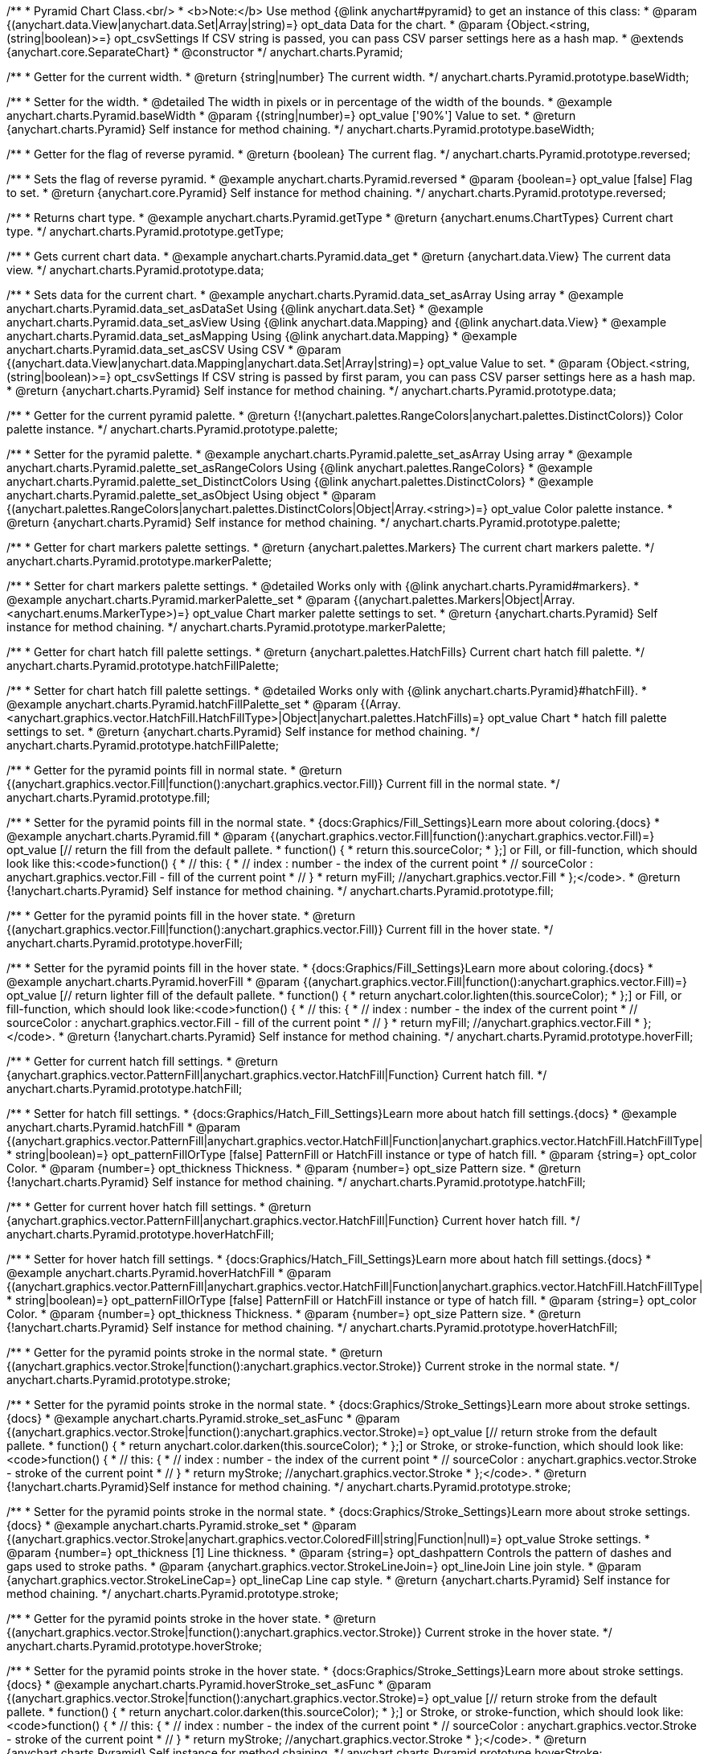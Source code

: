 /**
 * Pyramid Chart Class.<br/>
 * <b>Note:</b> Use method {@link anychart#pyramid} to get an instance of this class:
 * @param {(anychart.data.View|anychart.data.Set|Array|string)=} opt_data Data for the chart.
 * @param {Object.<string, (string|boolean)>=} opt_csvSettings If CSV string is passed, you can pass CSV parser settings here as a hash map.
 * @extends {anychart.core.SeparateChart}
 * @constructor
 */
anychart.charts.Pyramid;


//----------------------------------------------------------------------------------------------------------------------
//
//  anychart.charts.Pyramid.prototype.baseWidth
//
//----------------------------------------------------------------------------------------------------------------------

/**
 * Getter for the current width.
 * @return {string|number} The current width.
 */
anychart.charts.Pyramid.prototype.baseWidth;

/**
 * Setter for the width.
 * @detailed The width in pixels or in percentage of the width of the bounds.
 * @example anychart.charts.Pyramid.baseWidth
 * @param {(string|number)=} opt_value ['90%'] Value to set.
 * @return {anychart.charts.Pyramid} Self instance for method chaining.
 */
anychart.charts.Pyramid.prototype.baseWidth;


//----------------------------------------------------------------------------------------------------------------------
//
//  anychart.charts.Pyramid.prototype.reversed
//
//----------------------------------------------------------------------------------------------------------------------

/**
 * Getter for the flag of reverse pyramid.
 * @return {boolean} The current flag.
 */
anychart.charts.Pyramid.prototype.reversed;

/**
 * Sets the flag of reverse pyramid.
 * @example anychart.charts.Pyramid.reversed
 * @param {boolean=} opt_value [false] Flag to set.
 * @return {anychart.core.Pyramid} Self instance for method chaining.
 */
anychart.charts.Pyramid.prototype.reversed;


//----------------------------------------------------------------------------------------------------------------------
//
//  anychart.charts.Pyramid.prototype.getType
//
//----------------------------------------------------------------------------------------------------------------------

/**
 * Returns chart type.
 * @example anychart.charts.Pyramid.getType
 * @return {anychart.enums.ChartTypes} Current chart type.
 */
anychart.charts.Pyramid.prototype.getType;


//----------------------------------------------------------------------------------------------------------------------
//
//  anychart.charts.Pyramid.prototype.data
//
//----------------------------------------------------------------------------------------------------------------------

/**
 * Gets current chart data.
 * @example anychart.charts.Pyramid.data_get
 * @return {anychart.data.View} The current data view.
 */
anychart.charts.Pyramid.prototype.data;

/**
 * Sets data for the current chart.
 * @example anychart.charts.Pyramid.data_set_asArray Using array
 * @example anychart.charts.Pyramid.data_set_asDataSet Using {@link anychart.data.Set}
 * @example anychart.charts.Pyramid.data_set_asView Using {@link anychart.data.Mapping} and {@link anychart.data.View}
 * @example anychart.charts.Pyramid.data_set_asMapping Using {@link anychart.data.Mapping}
 * @example anychart.charts.Pyramid.data_set_asCSV Using CSV
 * @param {(anychart.data.View|anychart.data.Mapping|anychart.data.Set|Array|string)=} opt_value Value to set.
 * @param {Object.<string, (string|boolean)>=} opt_csvSettings If CSV string is passed by first param, you can pass CSV parser settings here as a hash map.
 * @return {anychart.charts.Pyramid} Self instance for method chaining.
 */
anychart.charts.Pyramid.prototype.data;


//----------------------------------------------------------------------------------------------------------------------
//
//  anychart.charts.Pyramid.prototype.palette
//
//----------------------------------------------------------------------------------------------------------------------

/**
 * Getter for the current pyramid palette.
 * @return {!(anychart.palettes.RangeColors|anychart.palettes.DistinctColors)} Color palette instance.
 */
anychart.charts.Pyramid.prototype.palette;

/**
 * Setter for the pyramid palette.
 * @example anychart.charts.Pyramid.palette_set_asArray Using array
 * @example anychart.charts.Pyramid.palette_set_asRangeColors Using {@link anychart.palettes.RangeColors}
 * @example anychart.charts.Pyramid.palette_set_DistinctColors Using {@link anychart.palettes.DistinctColors}
 * @example anychart.charts.Pyramid.palette_set_asObject Using object
 * @param {(anychart.palettes.RangeColors|anychart.palettes.DistinctColors|Object|Array.<string>)=} opt_value Color palette instance.
 * @return {anychart.charts.Pyramid} Self instance for method chaining.
 */
anychart.charts.Pyramid.prototype.palette;


//----------------------------------------------------------------------------------------------------------------------
//
//  anychart.charts.Pyramid.prototype.markerPalette
//
//----------------------------------------------------------------------------------------------------------------------

/**
 * Getter for chart markers palette settings.
 * @return {anychart.palettes.Markers} The current chart markers palette.
 */
anychart.charts.Pyramid.prototype.markerPalette;

/**
 * Setter for chart markers palette settings.
 * @detailed Works only with {@link anychart.charts.Pyramid#markers}.
 * @example anychart.charts.Pyramid.markerPalette_set
 * @param {(anychart.palettes.Markers|Object|Array.<anychart.enums.MarkerType>)=} opt_value Chart marker palette settings to set.
 * @return {anychart.charts.Pyramid} Self instance for method chaining.
 */
anychart.charts.Pyramid.prototype.markerPalette;


//----------------------------------------------------------------------------------------------------------------------
//
//  anychart.charts.Pyramid.prototype.hatchFillPalette
//
//----------------------------------------------------------------------------------------------------------------------

/**
 * Getter for chart hatch fill palette settings.
 * @return {anychart.palettes.HatchFills} Current chart hatch fill palette.
 */
anychart.charts.Pyramid.prototype.hatchFillPalette;

/**
 * Setter for chart hatch fill palette settings.
 * @detailed Works only with {@link anychart.charts.Pyramid}#hatchFill}.
 * @example anychart.charts.Pyramid.hatchFillPalette_set
 * @param {(Array.<anychart.graphics.vector.HatchFill.HatchFillType>|Object|anychart.palettes.HatchFills)=} opt_value Chart
 * hatch fill palette settings to set.
 * @return {anychart.charts.Pyramid} Self instance for method chaining.
 */
anychart.charts.Pyramid.prototype.hatchFillPalette;


//----------------------------------------------------------------------------------------------------------------------
//
//  anychart.charts.Pyramid.prototype.fill
//
//----------------------------------------------------------------------------------------------------------------------

/**
 * Getter for the pyramid points fill in normal state.
 * @return {(anychart.graphics.vector.Fill|function():anychart.graphics.vector.Fill)} Current fill in the normal state.
 */
anychart.charts.Pyramid.prototype.fill;

/**
 * Setter for the pyramid points fill in the normal state.
 * {docs:Graphics/Fill_Settings}Learn more about coloring.{docs}
 * @example anychart.charts.Pyramid.fill
 * @param {(anychart.graphics.vector.Fill|function():anychart.graphics.vector.Fill)=} opt_value [// return the fill from the default pallete.
 * function() {
 *   return this.sourceColor;
 * };] or Fill, or fill-function, which should look like this:<code>function() {
 *  //  this: {
 *  //  index : number  - the index of the current point
 *  //  sourceColor : anychart.graphics.vector.Fill - fill of the current point
 *  // }
 *  return myFill; //anychart.graphics.vector.Fill
 * };</code>.
 * @return {!anychart.charts.Pyramid} Self instance for method chaining.
 */
anychart.charts.Pyramid.prototype.fill;


//----------------------------------------------------------------------------------------------------------------------
//
//  anychart.charts.Pyramid.prototype.hoverFill
//
//----------------------------------------------------------------------------------------------------------------------

/**
 * Getter for the pyramid points fill in the hover state.
 * @return {(anychart.graphics.vector.Fill|function():anychart.graphics.vector.Fill)} Current fill in the hover state.
 */
anychart.charts.Pyramid.prototype.hoverFill;

/**
 * Setter for the pyramid points fill in the hover state.
 * {docs:Graphics/Fill_Settings}Learn more about coloring.{docs}
 * @example anychart.charts.Pyramid.hoverFill
 * @param {(anychart.graphics.vector.Fill|function():anychart.graphics.vector.Fill)=} opt_value [// return lighter fill of the default pallete.
 * function() {
 *   return anychart.color.lighten(this.sourceColor);
 * };] or Fill, or fill-function, which should look like:<code>function() {
 *  //  this: {
 *  //  index : number  - the index of the current point
 *  //  sourceColor : anychart.graphics.vector.Fill - fill of the current point
 *  // }
 *  return myFill; //anychart.graphics.vector.Fill
 * };</code>.
 * @return {!anychart.charts.Pyramid} Self instance for method chaining.
 */
anychart.charts.Pyramid.prototype.hoverFill;


//----------------------------------------------------------------------------------------------------------------------
//
//  anychart.charts.Pyramid.prototype.hatchFill
//
//----------------------------------------------------------------------------------------------------------------------

/**
 * Getter for current hatch fill settings.
 * @return {anychart.graphics.vector.PatternFill|anychart.graphics.vector.HatchFill|Function} Current hatch fill.
 */
anychart.charts.Pyramid.prototype.hatchFill;

/**
 * Setter for hatch fill settings.
 * {docs:Graphics/Hatch_Fill_Settings}Learn more about hatch fill settings.{docs}
 * @example anychart.charts.Pyramid.hatchFill
 * @param {(anychart.graphics.vector.PatternFill|anychart.graphics.vector.HatchFill|Function|anychart.graphics.vector.HatchFill.HatchFillType|
 * string|boolean)=} opt_patternFillOrType [false] PatternFill or HatchFill instance or type of hatch fill.
 * @param {string=} opt_color Color.
 * @param {number=} opt_thickness Thickness.
 * @param {number=} opt_size Pattern size.
 * @return {!anychart.charts.Pyramid} Self instance for method chaining.
 */
anychart.charts.Pyramid.prototype.hatchFill;


//----------------------------------------------------------------------------------------------------------------------
//
//  anychart.charts.Pyramid.prototype.hoverHatchFill
//
//----------------------------------------------------------------------------------------------------------------------

/**
 * Getter for current hover hatch fill settings.
 * @return {anychart.graphics.vector.PatternFill|anychart.graphics.vector.HatchFill|Function} Current hover hatch fill.
 */
anychart.charts.Pyramid.prototype.hoverHatchFill;

/**
 * Setter for hover hatch fill settings.
 * {docs:Graphics/Hatch_Fill_Settings}Learn more about hatch fill settings.{docs}
 * @example anychart.charts.Pyramid.hoverHatchFill
 * @param {(anychart.graphics.vector.PatternFill|anychart.graphics.vector.HatchFill|Function|anychart.graphics.vector.HatchFill.HatchFillType|
 * string|boolean)=} opt_patternFillOrType [false] PatternFill or HatchFill instance or type of hatch fill.
 * @param {string=} opt_color Color.
 * @param {number=} opt_thickness Thickness.
 * @param {number=} opt_size Pattern size.
 * @return {!anychart.charts.Pyramid} Self instance for method chaining.
 */
anychart.charts.Pyramid.prototype.hoverHatchFill;


//----------------------------------------------------------------------------------------------------------------------
//
//  anychart.charts.Pyramid.prototype.stroke
//
//----------------------------------------------------------------------------------------------------------------------

/**
 * Getter for the pyramid points stroke in the normal state.
 * @return {(anychart.graphics.vector.Stroke|function():anychart.graphics.vector.Stroke)} Current stroke in the normal state.
 */
anychart.charts.Pyramid.prototype.stroke;

/**
 * Setter for the pyramid points stroke in the normal state.
 * {docs:Graphics/Stroke_Settings}Learn more about stroke settings.{docs}
 * @example anychart.charts.Pyramid.stroke_set_asFunc
 * @param {(anychart.graphics.vector.Stroke|function():anychart.graphics.vector.Stroke)=} opt_value [// return stroke from the default pallete.
 * function() {
 *   return anychart.color.darken(this.sourceColor);
 * };] or Stroke, or stroke-function, which should look like:<code>function() {
 *  //  this: {
 *  //  index : number  - the index of the current point
 *  //  sourceColor : anychart.graphics.vector.Stroke - stroke of the current point
 *  // }
 *  return myStroke; //anychart.graphics.vector.Stroke
 * };</code>.
 * @return {!anychart.charts.Pyramid}Self instance for method chaining.
 */
anychart.charts.Pyramid.prototype.stroke;

/**
 * Setter for the pyramid points stroke in the normal state.
 * {docs:Graphics/Stroke_Settings}Learn more about stroke settings.{docs}
 * @example anychart.charts.Pyramid.stroke_set
 * @param {(anychart.graphics.vector.Stroke|anychart.graphics.vector.ColoredFill|string|Function|null)=} opt_value Stroke settings.
 * @param {number=} opt_thickness [1] Line thickness.
 * @param {string=} opt_dashpattern Controls the pattern of dashes and gaps used to stroke paths.
 * @param {anychart.graphics.vector.StrokeLineJoin=} opt_lineJoin Line join style.
 * @param {anychart.graphics.vector.StrokeLineCap=} opt_lineCap Line cap style.
 * @return {anychart.charts.Pyramid} Self instance for method chaining.
 */
anychart.charts.Pyramid.prototype.stroke;


//----------------------------------------------------------------------------------------------------------------------
//
//  anychart.charts.Pyramid.prototype.hoverStroke
//
//----------------------------------------------------------------------------------------------------------------------

/**
 * Getter for the pyramid points stroke in the hover state.
 * @return {(anychart.graphics.vector.Stroke|function():anychart.graphics.vector.Stroke)} Current stroke in the hover state.
 */
anychart.charts.Pyramid.prototype.hoverStroke;

/**
 * Setter for the pyramid points stroke in the hover state.
 * {docs:Graphics/Stroke_Settings}Learn more about stroke settings.{docs}
 * @example anychart.charts.Pyramid.hoverStroke_set_asFunc
 * @param {(anychart.graphics.vector.Stroke|function():anychart.graphics.vector.Stroke)=} opt_value [// return stroke from the default pallete.
 * function() {
 *   return anychart.color.darken(this.sourceColor);
 * };] or Stroke, or stroke-function, which should look like:<code>function() {
 *  //  this: {
 *  //  index : number  - the index of the current point
 *  //  sourceColor : anychart.graphics.vector.Stroke - stroke of the current point
 *  // }
 *  return myStroke; //anychart.graphics.vector.Stroke
 * };</code>.
 * @return {anychart.charts.Pyramid} Self instance for method chaining.
 */
anychart.charts.Pyramid.prototype.hoverStroke;

/**
 * Setter for the pyramid points stroke in the hover state.
 * {docs:Graphics/Stroke_Settings}Learn more about stroke settings.{docs}
 * @example anychart.charts.Pyramid.hoverStroke_set
 * @param {(anychart.graphics.vector.Stroke|anychart.graphics.vector.ColoredFill|string|Function|null)=} opt_value Stroke settings.
 * @param {number=} opt_thickness [1] Line thickness.
 * @param {string=} opt_dashpattern Controls the pattern of dashes and gaps used to stroke paths.
 * @param {anychart.graphics.vector.StrokeLineJoin=} opt_lineJoin Line join style.
 * @param {anychart.graphics.vector.StrokeLineCap=} opt_lineCap Line cap style.
 * @return {anychart.charts.Pyramid} Self instance for method chaining.
 */
anychart.charts.Pyramid.prototype.hoverStroke;


//----------------------------------------------------------------------------------------------------------------------
//
//  anychart.charts.Pyramid.prototype.pointsPadding
//
//----------------------------------------------------------------------------------------------------------------------

/**
 * Getter for the padding between points.
 * @return {string|number} Current padding.
 */
anychart.charts.Pyramid.prototype.pointsPadding;

/**
 * Setter for the padding between points.
 * @example anychart.charts.Pyramid.pointsPadding
 * @param {(string|number)=} opt_value [5] Value to set.
 * @return {anychart.charts.Pyramid} Self instance for method chaining.
 */
anychart.charts.Pyramid.prototype.pointsPadding;


//----------------------------------------------------------------------------------------------------------------------
//
//  anychart.charts.Pyramid.prototype.labels
//
//----------------------------------------------------------------------------------------------------------------------

/**
 * Getter for the current pyramid labels.
 * @detailed It is used to access to the current (default too) settings of the labels.<br>
 * <b>Note:</b> Default labels will appear when this getter is called for the first time.
 * @example anychart.charts.Pyramid.labels_get
 * @return {!anychart.core.ui.LabelsFactory} LabelsFactory instance.
 */
anychart.charts.Pyramid.prototype.labels;

/**
 * Setter for the pyramid labels.
 * @detailed <b>Note:</b> positioning is done using {@link anychart.core.ui.LabelsFactory#positionFormatter} method
 * and text is formatted using {@link anychart.core.ui.LabelsFactory#textFormatter} method.<br/>
 * Sets chart labels settings depend on of parameter's type:
 * <ul>
 *   <li><b>null/boolean</b> - disable or enable chart labels.</li>
 *   <li><b>object</b> - sets chart labels settings.</li>
 * </ul>
 * @example anychart.charts.Pyramid.labels_set_asBool Disable/enable labels
 * @example anychart.charts.Pyramid.labels_set_asObject Using object
 * @param {(Object|boolean|null)=} opt_value [true] Chart data labels settings.
 * @return {anychart.charts.Pyramid} Self instance for method chaining.
 */
anychart.charts.Pyramid.prototype.labels;


//----------------------------------------------------------------------------------------------------------------------
//
//  anychart.charts.Pyramid.prototype.hoverLabels
//
//----------------------------------------------------------------------------------------------------------------------

/**
 * Getter for the pyramid hover data labels.
 * @example anychart.charts.Pyramid.hoverLabels_get
 * @return {!anychart.core.ui.LabelsFactory} Current labels instance.
 */
anychart.charts.Pyramid.prototype.hoverLabels;

/**
 * Setter for the pyramid hover data labels.
 * @detailed Sets chart hover labels settings depend on of parameter's type:
 * <ul>
 *   <li><b>null/boolean</b> - disable or enable chart hover labels.</li>
 *   <li><b>object</b> - sets chart hover labels settings.</li>
 * </ul>
 * @example anychart.charts.Pyramid.hoverLabels_set_asBool Disable/enable hover labels
 * @example anychart.charts.Pyramid.hoverLabels_set_asObject Using object
 * @param {(Object|boolean|null)=} opt_value Pyramid hover data labels settings.
 * @return {anychart.charts.Pyramid} Self instance for method chaining.
 */
anychart.charts.Pyramid.prototype.hoverLabels;


//----------------------------------------------------------------------------------------------------------------------
//
//  anychart.charts.Pyramid.prototype.overlapMode
//
//----------------------------------------------------------------------------------------------------------------------

/**
 * Getter for overlap mode for labels.
 * @example anychart.charts.Pyramid.overlapMode_get
 * @return {anychart.enums.LabelsOverlapMode} Overlap mode flag.
 */
anychart.charts.Pyramid.prototype.overlapMode;

/**
 * Setter for overlap mode for labels.
 * @detailed Allows the labels to cross other labels. ONLY for outside labels.
 * @example anychart.charts.Pyramid.overlapMode_set_asBool Disable/Enable overlap mode
 * @example anychart.charts.Pyramid.overlapMode_set_asEnum Using enum
 * @example anychart.charts.Pyramid.overlapMode_set_asString Using string
 * @param {(anychart.enums.LabelsOverlapMode|string|boolean)=} opt_value ['noOverlap'] Value to set.
 * @return {anychart.charts.Pyramid} Self instance for method chaining.
 */
anychart.charts.Pyramid.prototype.overlapMode;


//----------------------------------------------------------------------------------------------------------------------
//
//  anychart.charts.Pyramid.prototype.connectorLength
//
//----------------------------------------------------------------------------------------------------------------------

/**
 * Getter for outside labels connector length.
 * @example anychart.charts.Pyramid.connectorLength_get
 * @return {number|string|null} Outside labels connector length.
 */
anychart.charts.Pyramid.prototype.connectorLength;

/**
 * Setter for outside labels connector length.
 * @detailed Works only with {@link anychart.core.ui.LabelsFactory#position} for values 'outsideLeft' and 'outsideRight'.
 * @example anychart.charts.Pyramid.connectorLength_set
 * @param {(number|string)=} opt_value [20] Value to set.
 * @return {anychart.charts.Pyramid} Self instance for method chaining.
 */
anychart.charts.Pyramid.prototype.connectorLength;


//----------------------------------------------------------------------------------------------------------------------
//
//  anychart.charts.Pyramid.prototype.connectorStroke
//
//----------------------------------------------------------------------------------------------------------------------

/**
 * Getter for outside labels connectors stroke settings.
 * @return {anychart.graphics.vector.Stroke|Function} Current stroke settings.
 */
anychart.charts.Pyramid.prototype.connectorStroke;

/**
 * Setter for outside labels connectors stroke settings.
 * {docs:Graphics/Stroke_Settings}Learn more about stroke settings.{docs}
 * @example anychart.charts.Pyramid.connectorStroke_set
 * @param {(anychart.graphics.vector.Stroke|anychart.graphics.vector.ColoredFill|string|Function|null)=} opt_value ['black'] Stroke settings.
 * @param {number=} opt_thickness [1] Line thickness.
 * @param {string=} opt_dashpattern Controls the pattern of dashes and gaps used to stroke paths.
 * @param {anychart.graphics.vector.StrokeLineJoin=} opt_lineJoin Line join style.
 * @param {anychart.graphics.vector.StrokeLineCap=} opt_lineCap Line cap style.
 * @return {anychart.charts.Pyramid} Self instance for method chaining.
 */
anychart.charts.Pyramid.prototype.connectorStroke;


//----------------------------------------------------------------------------------------------------------------------
//
//  anychart.charts.Pyramid.prototype.markers
//
//----------------------------------------------------------------------------------------------------------------------

/**
 * Getter for data markers.
 * @example anychart.charts.Pyramid.markers_get
 * @return {!anychart.core.ui.MarkersFactory} Markers instance.
 */
anychart.charts.Pyramid.prototype.markers;

/**
 * Setter for data markers.
 * @detailed Sets chart markers settings depend on of parameter's type:
 * <ul>
 *   <li><b>null/boolean</b> - disable or enable chart markers.</li>
 *   <li><b>object</b> - sets chart markers settings.</li>
 *   <li><b>string</b> - sets chart markers type.</li>
 * </ul>
 * @example anychart.charts.Pyramid.markers_set_asBool Disable/enable markers
 * @example anychart.charts.Pyramid.markers_set_asObject Using object
 * @example anychart.charts.Pyramid.markers_set_asString Using string
 * @param {(Object|boolean|null|string)=} opt_value [false] Data markers settings.
 * @return {anychart.charts.Pyramid} Self instance for method chaining.
 */
anychart.charts.Pyramid.prototype.markers;


//----------------------------------------------------------------------------------------------------------------------
//
//  anychart.charts.Pyramid.prototype.hoverMarkers
//
//----------------------------------------------------------------------------------------------------------------------

/**
 * Getter for pyramid points data markers on hover.
 * @example anychart.charts.Pyramid.hoverMarkers_get
 * @return {!anychart.core.ui.MarkersFactory} Markers instance.
 */
anychart.charts.Pyramid.prototype.hoverMarkers;

/**
 * Setter for pyramid points data markers on hover.
 * @detailed Sets chart hover markers settings depend on of parameter's type:
 * <ul>
 *   <li><b>null/boolean</b> - disable or enable chart hover markers.</li>
 *   <li><b>object</b> - sets chart hover markers settings.</li>
 *   <li><b>string</b> - sets chart hover markers type.</li>
 * </ul>
 * @example anychart.charts.Pyramid.hoverMarkers_set_asBool Disable/enable hover markers
 * @example anychart.charts.Pyramid.hoverMarkers_set_asObject Using object
 * @example anychart.charts.Pyramid.hoverMarkers_set_asString Using string
 * @param {(Object|boolean|null|string)=} opt_value Series data markers settings.
 * @return {anychart.charts.Pyramid} Self instance for method chaining.
 */
anychart.charts.Pyramid.prototype.hoverMarkers;


//----------------------------------------------------------------------------------------------------------------------
//
//  anychart.charts.Pyramid.prototype.tooltip
//
//----------------------------------------------------------------------------------------------------------------------

/**
 * Getter for tooltip settings.
 * @example anychart.charts.Pyramid.tooltip_get
 * @return {anychart.core.ui.Tooltip} Tooltip instance.
 */
anychart.charts.Pyramid.prototype.tooltip;

/**
 * Setter for tooltip settings.
 * @detailed Sets chart data tooltip settings depend on of parameter's type:
 * <ul>
 *   <li><b>null/boolean</b> - disable or enable chart data tooltip.</li>
 *   <li><b>object</b> - sets chart data tooltip settings.</li>
 * </ul>
 * @example anychart.charts.Pyramid.tooltip_set_asBool Disable/enable tooltip
 * @example anychart.charts.Pyramid.tooltip_set_asObject Using object
 * @param {(Object|boolean|null)=} opt_value [true] Tooltip settings.
 * @return {anychart.charts.Pyramid} Self instance for method chaining.
 */
anychart.charts.Pyramid.prototype.tooltip;

//----------------------------------------------------------------------------------------------------------------------
//
//  anychart.charts.Pyramid.prototype.hover
//
//----------------------------------------------------------------------------------------------------------------------

/**
 * Sets the hover state on a slice by index.
 * @detailed If index is passed, hovers a slice of the chart by its index, else doesn't hovers all slices of the chart.<br/>
 * <b>Note:</b> Works only after {@link anychart.charts.Pyramid#draw} is called.
 * @example anychart.charts.Pyramid.hover
 * @param {number=} opt_index Slice index.
 * @return {anychart.charts.Pyramid} Self instance for method chaining.
 */
anychart.charts.Pyramid.prototype.hover;


//----------------------------------------------------------------------------------------------------------------------
//
//  anychart.charts.Pyramid.prototype.unhover
//
//----------------------------------------------------------------------------------------------------------------------

/**
 * Removes hover from all chart points.
 * @detailed <b>Note:</b> Works only after {@link anychart.charts.Pyramid#draw} is called.
 * @example anychart.charts.Pyramid.unhover
 * @return {!anychart.charts.Pyramid} Self instance for method chaining.
 */
anychart.charts.Pyramid.prototype.unhover;

